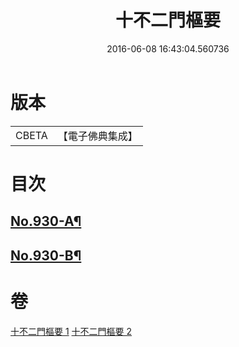 #+TITLE: 十不二門樞要 
#+DATE: 2016-06-08 16:43:04.560736

* 版本
 |     CBETA|【電子佛典集成】|

* 目次
** [[file:KR6d0164_001.txt::001-0364a1][No.930-A¶]]
** [[file:KR6d0164_002.txt::002-0401a1][No.930-B¶]]

* 卷
[[file:KR6d0164_001.txt][十不二門樞要 1]]
[[file:KR6d0164_002.txt][十不二門樞要 2]]

